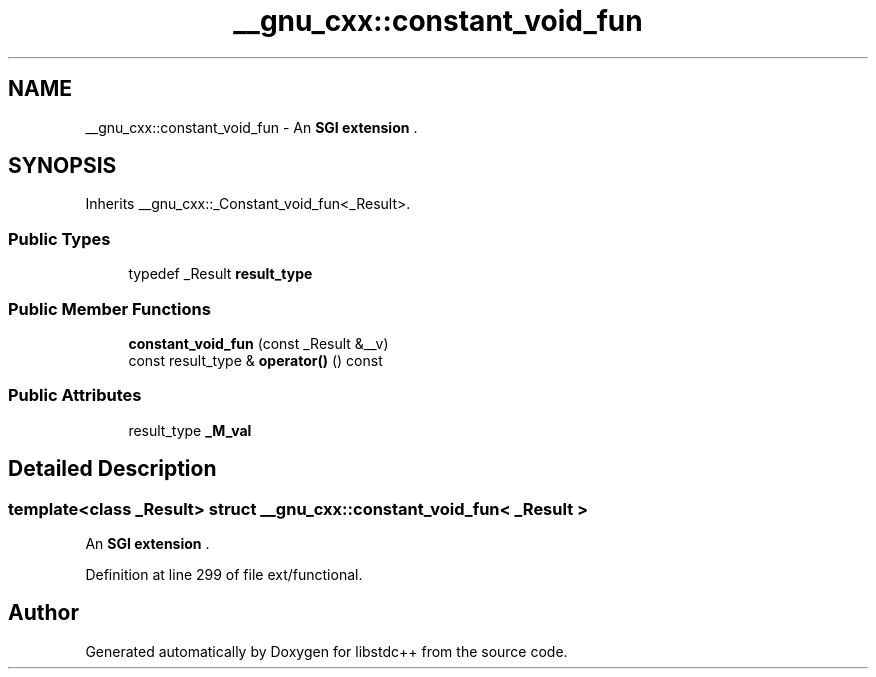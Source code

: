 .TH "__gnu_cxx::constant_void_fun" 3 "21 Apr 2009" "libstdc++" \" -*- nroff -*-
.ad l
.nh
.SH NAME
__gnu_cxx::constant_void_fun \- An \fBSGI extension \fP.  

.PP
.SH SYNOPSIS
.br
.PP
Inherits __gnu_cxx::_Constant_void_fun<_Result>.
.PP
.SS "Public Types"

.in +1c
.ti -1c
.RI "typedef _Result \fBresult_type\fP"
.br
.in -1c
.SS "Public Member Functions"

.in +1c
.ti -1c
.RI "\fBconstant_void_fun\fP (const _Result &__v)"
.br
.ti -1c
.RI "const result_type & \fBoperator()\fP () const "
.br
.in -1c
.SS "Public Attributes"

.in +1c
.ti -1c
.RI "result_type \fB_M_val\fP"
.br
.in -1c
.SH "Detailed Description"
.PP 

.SS "template<class _Result> struct __gnu_cxx::constant_void_fun< _Result >"
An \fBSGI extension \fP. 
.PP
Definition at line 299 of file ext/functional.

.SH "Author"
.PP 
Generated automatically by Doxygen for libstdc++ from the source code.
